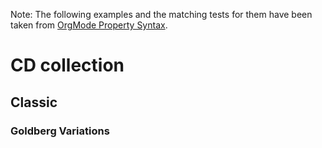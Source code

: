 #+PROPERTY: NDisks_ALL 1 2 3 4
#+PROPERTY: var  foo=1
#+PROPERTY: var+ bar=2

Note: The following examples and the matching tests for them have been
taken from [[http://orgmode.org/manual/Property-syntax.html][OrgMode Property Syntax]]. 

* CD collection
  :PROPERTIES:
  :NDisks_ALL: 1 2 3 4
  :Publisher_ALL: "Deutsche Grammophon" Philips EMI
  :END:
** Classic
   :PROPERTIES:
   :GENRES:   Classic
   :END:
*** Goldberg Variations
    :PROPERTIES:
    :Title:    Goldberg Variations
    :Composer: J.S. Bach
    :Artist:   Glen Gould
    :Publisher: Deutsche Grammophon
    :NDisks:   1
    :GENRES+:   Baroque
    :END:
